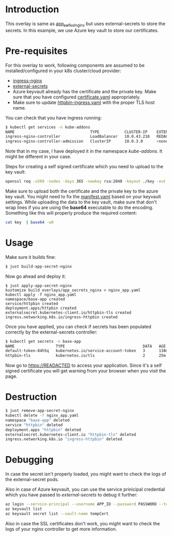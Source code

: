 * Introduction

This overlay is same as [[../app_self_ssl_nginx][app_self_ssl_nginx]] but uses
external-secrets to store the secrets. In this example, we use Azure
key vault to store our certificates.

* Pre-requisites

For this overlay to work, following components are assumed to be
installed/configured in your k8s cluster/cloud provider:

- [[https://kubernetes.github.io/ingress-nginx/][ingress-nginx]]
- [[https://github.com/external-secrets/kubernetes-external-secrets][external-secrets]]
- Azure keyvault already has the certificate and the private key. Make
  sure that you have configured [[./certificate.yaml][certificate.yaml]] appropriately.
- Make sure to update [[./httpbin-ingress.yaml][httpbin-ingress.yaml]] with the proper TLS host
  name.

You can check that you have ingress running:

#+begin_src sh
$ kubectl get services -n kube-addons
NAME                                 TYPE           CLUSTER-IP    EXTERNAL-IP    PORT(S)                      AGE
ingress-nginx-controller             LoadBalancer   10.0.43.218   REDACTED       80:30749/TCP,443:30328/TCP   18s
ingress-nginx-controller-admission   ClusterIP      10.0.3.0      <none>         443/TCP                      19s
#+end_src

Note that in my case, I have deployed it in the namespace
/kube-addons/. It might be different in your case.

Steps for creating a self signed certificate which you need to upload
to the key vault:

#+begin_src sh
openssl req -x509 -nodes -days 365 -newkey rsa:2048 -keyout ./key -out ./cert -subj "/CN=REDACTED /O=REDACTED"
#+end_src

Make sure to upload both the certificate and the private key to the
azure key vault. You might need to fix the [[./certificate.yaml][manifest.yaml]] based on your
keyvault settings. While uploading the data to the key vault, make
sure that don't wrap lines if you are using the *base64* executable to
do the encoding. Something like this will properly produce the
required content:

#+begin_src sh
cat key  | base64 -w0
#+end_src

* Usage

Make sure it builds fine:

#+begin_src sh
$ just build-app-secret-nginx
#+end_src

Now go ahead and deploy it:

#+begin_src
$ just apply-app-secret-nginx
kustomize build overlays/app_secrets_nginx > nginx_app.yaml
kubectl apply -f nginx_app.yaml
namespace/base-app created
service/httpbin created
deployment.apps/httpbin created
externalsecret.kubernetes-client.io/httpbin-tls created
ingress.networking.k8s.io/ingress-httpbin created
#+end_src

Once you have applied, you can check if secrets has been populated
correctly by the external-secrets controller:

#+begin_src sh
$ kubectl get secrets -n base-app
NAME                  TYPE                                  DATA   AGE
default-token-84h5q   kubernetes.io/service-account-token   3      138m
httpbin-tls           kubernetes.io/tls                     2      25m
#+end_src

Now go to [[https://READACTED][https://READACTED]] to access your application. Since it's a
self signed certificate you will get warning from your browser when
you visit the page.

* Destruction

#+begin_src sh
$ just remove-app-secret-nginx
kubectl delete -f nginx_app.yaml
namespace "base-app" deleted
service "httpbin" deleted
deployment.apps "httpbin" deleted
externalsecret.kubernetes-client.io "httpbin-tls" deleted
ingress.networking.k8s.io "ingress-httpbin" deleted
#+end_src

* Debugging

In case the secret isn't properly loaded, you might want to check the
logs of the external-secret pods.

Also in case of Azure keyvault, you can use the service prinicipal
credential which you have passed to /external-secrets/ to debug it
further:

#+begin_src sh :exports both :eval never-export :results verbatim
az login --service-principal --username APP_ID --password PASSWORD --tenant TENANT_ID
az keyvault list
az keyvault secret list --vault-name tempCert
#+end_src

Also in case the SSL certificates don't work, you might want to check
the logs of your nginx controller to get more information.
